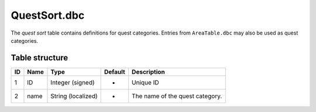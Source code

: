 .. _file-formats-dbc-questsort:

=============
QuestSort.dbc
=============

The *quest sort* table contains definitions for quest categories.
Entries from ``AreaTable.dbc`` may also be used as quest categories.

Table structure
---------------

+------+------------+----------------------+-----------+-----------------------------------+
| ID   | Name       | Type                 | Default   | Description                       |
+======+============+======================+===========+===================================+
| 1    | ID         | Integer (signed)     | -         | Unique ID                         |
+------+------------+----------------------+-----------+-----------------------------------+
| 2    | name       | String (localized)   | -         | The name of the quest category.   |
+------+------------+----------------------+-----------+-----------------------------------+
